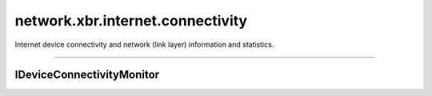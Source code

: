 network.xbr.internet.connectivity
=================================

Internet device connectivity and network (link layer) information and statistics.

.. xbr:namespace:: network.xbr.internet.connectivity

------------


IDeviceConnectivityMonitor
--------------------------

.. xbr:interface:: IDeviceConnectivityMonitor

    Device connectivity monitor service instances run
    on end point device (eg smartphones) and monitor
    the device Internet connectivity.

    .. xbr:event:: on_roaming_change(is_roaming)

        Event fired when the roaming status of the
        device connection changes. Eg when a device
        is attaching to a non-home network (the device
        is "roaming"), this will fire.

        :param is_roaming: The new roaming status.
        :type is_roaming: bool
